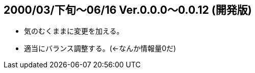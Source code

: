 :lang: ja
:doctype: article

## 2000/03/下旬～06/16 Ver.0.0.0～0.0.12 (開発版)

* 気のむくままに変更を加える。
* 適当にバランス調整する。(←なんか情報量0だ)

